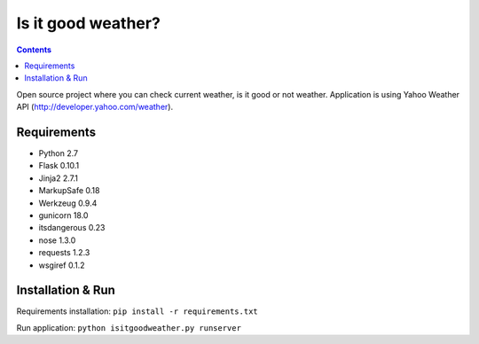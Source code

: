 Is it good weather?
===================

.. contents::
..

.. image:: https://travis-ci.org/lahim/isitgoodweather.png
   :target: https://travis-ci.org/lahim/isitgoodweather.png

Open source project where you can check current weather, is it good or not weather. Application is using
Yahoo Weather API (http://developer.yahoo.com/weather).


Requirements
------------
* Python 2.7
* Flask 0.10.1
* Jinja2 2.7.1
* MarkupSafe 0.18
* Werkzeug 0.9.4
* gunicorn 18.0
* itsdangerous 0.23
* nose 1.3.0
* requests 1.2.3
* wsgiref 0.1.2

Installation & Run
------------------

Requirements installation:
``pip install -r requirements.txt``

Run application:
``python isitgoodweather.py runserver``
